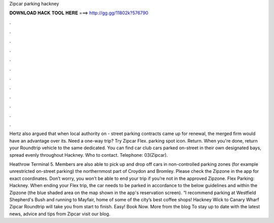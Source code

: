 Zipcar parking hackney



𝐃𝐎𝐖𝐍𝐋𝐎𝐀𝐃 𝐇𝐀𝐂𝐊 𝐓𝐎𝐎𝐋 𝐇𝐄𝐑𝐄 ===> http://gg.gg/11802k?576790



.



.



.



.



.



.



.



.



.



.



.



.

Hertz also argued that when local authority on - street parking contracts came up for renewal, the merged firm would have an advantage over its. Need a one-way trip? Try Zipcar Flex. parking spot icon. Return. When you're done, return your Roundtrip vehicle to the same dedicated. You can find car club cars parked on-street in their own designated bays, spread evenly throughout Hackney. Who to contact. Telephone: 03(Zipcar).

Heathrow Terminal 5. Members are also able to pick up and drop off cars in non-controlled parking zones (for example unrestricted on-street parking) the northernmost part of Croydon and Bromley. Please check the Zipzone in the app for exact coordinates. Don’t worry, you won’t be able to end your trip if you’re not in the approved Zipzone. Flex Parking: Hackney. When ending your Flex trip, the car needs to be parked in accordance to the below guidelines and within the Zipzone (the blue shaded area on the map shown in the app's reservation screen). “I recommend parking at Westfield Shepherd's Bush and running to Mayfair, home of some of the city’s best coffee shops! Hackney Wick to Canary Wharf Zipcar Roundtrip will take you from start to finish. Easy! Book Now. More from the blog To stay up to date with the latest news, advice and tips from Zipcar visit our blog.
